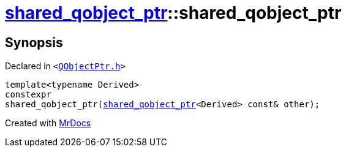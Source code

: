 [#shared_qobject_ptr-2constructor-04d]
= xref:shared_qobject_ptr.adoc[shared&lowbar;qobject&lowbar;ptr]::shared&lowbar;qobject&lowbar;ptr
:relfileprefix: ../
:mrdocs:


== Synopsis

Declared in `&lt;https://github.com/PrismLauncher/PrismLauncher/blob/develop/launcher/QObjectPtr.h#L27[QObjectPtr&period;h]&gt;`

[source,cpp,subs="verbatim,replacements,macros,-callouts"]
----
template&lt;typename Derived&gt;
constexpr
shared&lowbar;qobject&lowbar;ptr(xref:shared_qobject_ptr.adoc[shared&lowbar;qobject&lowbar;ptr]&lt;Derived&gt; const& other);
----



[.small]#Created with https://www.mrdocs.com[MrDocs]#
